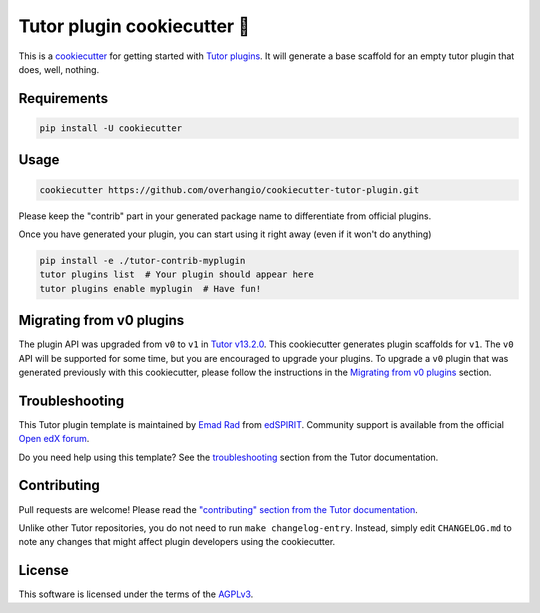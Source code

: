 Tutor plugin cookiecutter 🍪
############################

This is a `cookiecutter <https://cookiecutter.readthedocs.io/en/latest/README.html>`__ for getting started with `Tutor plugins <https://docs.tutor.edly.io/plugins/index.html>`__. It will generate a base scaffold for an empty tutor plugin that does, well, nothing.

Requirements
************

.. code-block:: bash

    pip install -U cookiecutter

Usage
*****

.. code-block:: bash

    cookiecutter https://github.com/overhangio/cookiecutter-tutor-plugin.git

Please keep the "contrib" part in your generated package name to differentiate from official plugins.

Once you have generated your plugin, you can start using it right away (even if it won't do anything)

.. code-block:: bash

    pip install -e ./tutor-contrib-myplugin
    tutor plugins list  # Your plugin should appear here
    tutor plugins enable myplugin  # Have fun!

Migrating from v0 plugins
*************************

.. _Migrating from v0 plugins: docs/migrating-from-v0-plugins.rst

The plugin API was upgraded from ``v0`` to ``v1`` in `Tutor v13.2.0 <https://github.com/overhangio/tutor/releases/tag/v13.2.0>`__. This cookiecutter generates plugin scaffolds for ``v1``. The ``v0`` API will be supported for some time, but you are encouraged to upgrade your plugins. To upgrade a ``v0`` plugin that was generated previously with this cookiecutter, please follow the instructions in the `Migrating from v0 plugins`_ section.

Troubleshooting
***************

This Tutor plugin template is maintained by `Emad Rad <https://github.com/CodeWithEmad>`_ from `edSPIRIT <https://edspirit.com>`_. Community support is available from the official `Open edX forum <https://discuss.openedx.org>`_.

Do you need help using this template? See the `troubleshooting <https://docs.tutor.edly.io/troubleshooting.html>`__ section from the Tutor documentation.

Contributing
************

Pull requests are welcome! Please read the `"contributing" section from the Tutor documentation <https://docs.tutor.edly.io/tutor.html#contributing>`__.

Unlike other Tutor repositories, you do not need to run ``make changelog-entry``. Instead, simply edit ``CHANGELOG.md`` to note any changes that might affect plugin developers using the cookiecutter.

License
*******

This software is licensed under the terms of the `AGPLv3 <https://www.gnu.org/licenses/agpl-3.0.en.html>`__.
